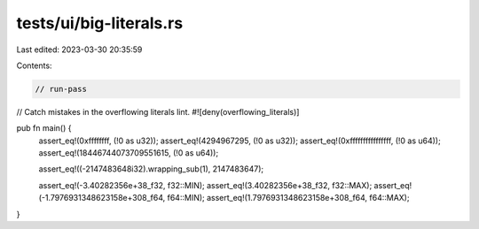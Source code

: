 tests/ui/big-literals.rs
========================

Last edited: 2023-03-30 20:35:59

Contents:

.. code-block:: rs

    // run-pass
// Catch mistakes in the overflowing literals lint.
#![deny(overflowing_literals)]

pub fn main() {
    assert_eq!(0xffffffff, (!0 as u32));
    assert_eq!(4294967295, (!0 as u32));
    assert_eq!(0xffffffffffffffff, (!0 as u64));
    assert_eq!(18446744073709551615, (!0 as u64));

    assert_eq!((-2147483648i32).wrapping_sub(1), 2147483647);

    assert_eq!(-3.40282356e+38_f32, f32::MIN);
    assert_eq!(3.40282356e+38_f32, f32::MAX);
    assert_eq!(-1.7976931348623158e+308_f64, f64::MIN);
    assert_eq!(1.7976931348623158e+308_f64, f64::MAX);
}


